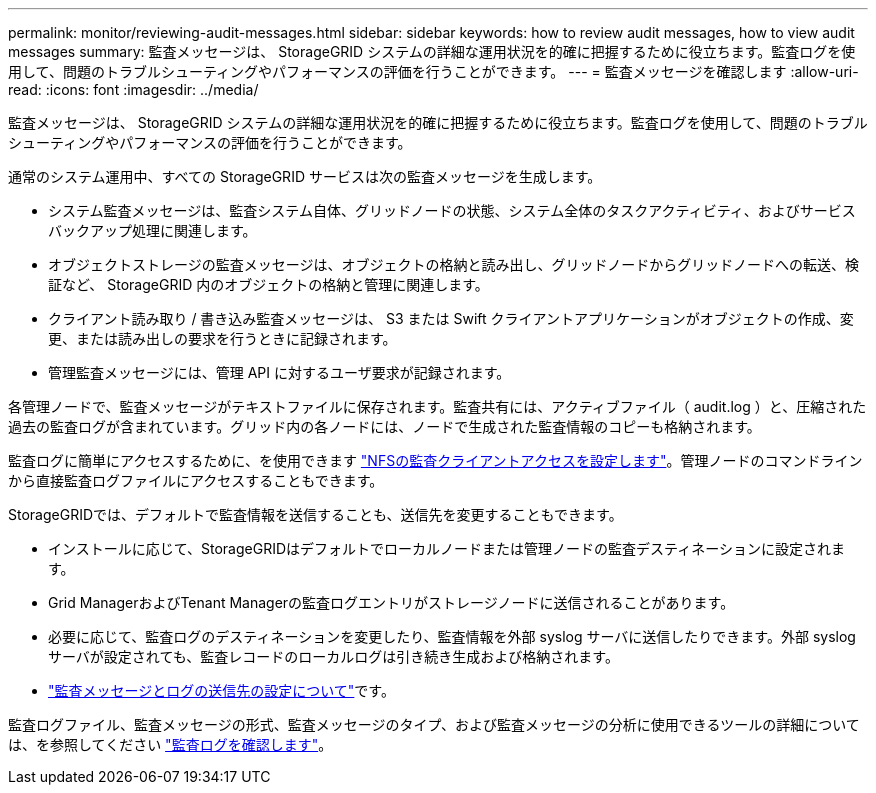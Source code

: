 ---
permalink: monitor/reviewing-audit-messages.html 
sidebar: sidebar 
keywords: how to review audit messages, how to view audit messages 
summary: 監査メッセージは、 StorageGRID システムの詳細な運用状況を的確に把握するために役立ちます。監査ログを使用して、問題のトラブルシューティングやパフォーマンスの評価を行うことができます。 
---
= 監査メッセージを確認します
:allow-uri-read: 
:icons: font
:imagesdir: ../media/


[role="lead"]
監査メッセージは、 StorageGRID システムの詳細な運用状況を的確に把握するために役立ちます。監査ログを使用して、問題のトラブルシューティングやパフォーマンスの評価を行うことができます。

通常のシステム運用中、すべての StorageGRID サービスは次の監査メッセージを生成します。

* システム監査メッセージは、監査システム自体、グリッドノードの状態、システム全体のタスクアクティビティ、およびサービスバックアップ処理に関連します。
* オブジェクトストレージの監査メッセージは、オブジェクトの格納と読み出し、グリッドノードからグリッドノードへの転送、検証など、 StorageGRID 内のオブジェクトの格納と管理に関連します。
* クライアント読み取り / 書き込み監査メッセージは、 S3 または Swift クライアントアプリケーションがオブジェクトの作成、変更、または読み出しの要求を行うときに記録されます。
* 管理監査メッセージには、管理 API に対するユーザ要求が記録されます。


各管理ノードで、監査メッセージがテキストファイルに保存されます。監査共有には、アクティブファイル（ audit.log ）と、圧縮された過去の監査ログが含まれています。グリッド内の各ノードには、ノードで生成された監査情報のコピーも格納されます。

監査ログに簡単にアクセスするために、を使用できます link:../admin/configuring-audit-client-access.html["NFSの監査クライアントアクセスを設定します"]。管理ノードのコマンドラインから直接監査ログファイルにアクセスすることもできます。

StorageGRIDでは、デフォルトで監査情報を送信することも、送信先を変更することもできます。

* インストールに応じて、StorageGRIDはデフォルトでローカルノードまたは管理ノードの監査デスティネーションに設定されます。
* Grid ManagerおよびTenant Managerの監査ログエントリがストレージノードに送信されることがあります。
* 必要に応じて、監査ログのデスティネーションを変更したり、監査情報を外部 syslog サーバに送信したりできます。外部 syslog サーバが設定されても、監査レコードのローカルログは引き続き生成および格納されます。
* link:../monitor/configure-audit-messages.html["監査メッセージとログの送信先の設定について"]です。


監査ログファイル、監査メッセージの形式、監査メッセージのタイプ、および監査メッセージの分析に使用できるツールの詳細については、を参照してください link:../audit/index.html["監査ログを確認します"]。
